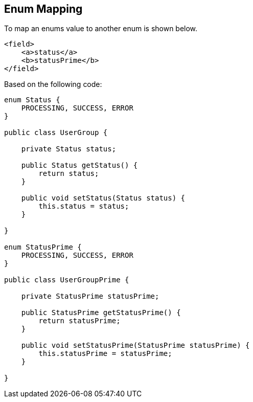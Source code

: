 == Enum Mapping
To map an enums value to another enum is shown below.

[source,xml,prettyprint]
----
<field>
    <a>status</a>
    <b>statusPrime</b>
</field>
----

Based on the following code:

[source,java,prettyprint]
----
enum Status {
    PROCESSING, SUCCESS, ERROR
}

public class UserGroup {

    private Status status;

    public Status getStatus() {
        return status;
    }

    public void setStatus(Status status) {
        this.status = status;
    }

}

enum StatusPrime {
    PROCESSING, SUCCESS, ERROR
}

public class UserGroupPrime {

    private StatusPrime statusPrime;

    public StatusPrime getStatusPrime() {
        return statusPrime;
    }

    public void setStatusPrime(StatusPrime statusPrime) {
        this.statusPrime = statusPrime;
    }

}
----
